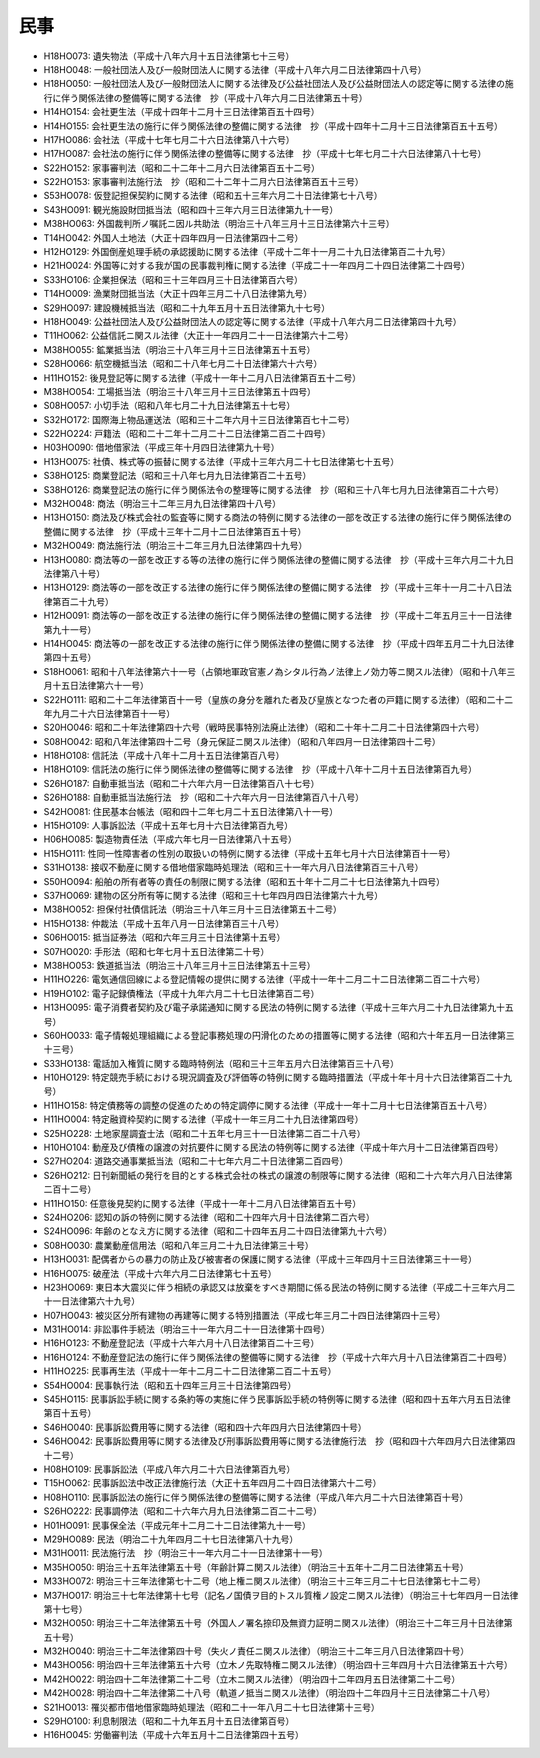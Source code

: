 ====
民事
====

* H18HO073: 遺失物法（平成十八年六月十五日法律第七十三号）
* H18HO048: 一般社団法人及び一般財団法人に関する法律（平成十八年六月二日法律第四十八号）
* H18HO050: 一般社団法人及び一般財団法人に関する法律及び公益社団法人及び公益財団法人の認定等に関する法律の施行に伴う関係法律の整備等に関する法律　抄（平成十八年六月二日法律第五十号）
* H14HO154: 会社更生法（平成十四年十二月十三日法律第百五十四号）
* H14HO155: 会社更生法の施行に伴う関係法律の整備に関する法律　抄（平成十四年十二月十三日法律第百五十五号）
* H17HO086: 会社法（平成十七年七月二十六日法律第八十六号）
* H17HO087: 会社法の施行に伴う関係法律の整備等に関する法律　抄（平成十七年七月二十六日法律第八十七号）
* S22HO152: 家事審判法（昭和二十二年十二月六日法律第百五十二号）
* S22HO153: 家事審判法施行法　抄（昭和二十二年十二月六日法律第百五十三号）
* S53HO078: 仮登記担保契約に関する法律（昭和五十三年六月二十日法律第七十八号）
* S43HO091: 観光施設財団抵当法（昭和四十三年六月三日法律第九十一号）
* M38HO063: 外国裁判所ノ嘱託ニ因ル共助法（明治三十八年三月十三日法律第六十三号）
* T14HO042: 外国人土地法（大正十四年四月一日法律第四十二号）
* H12HO129: 外国倒産処理手続の承認援助に関する法律（平成十二年十一月二十九日法律第百二十九号）
* H21HO024: 外国等に対する我が国の民事裁判権に関する法律（平成二十一年四月二十四日法律第二十四号）
* S33HO106: 企業担保法（昭和三十三年四月三十日法律第百六号）
* T14HO009: 漁業財団抵当法（大正十四年三月二十八日法律第九号）
* S29HO097: 建設機械抵当法（昭和二十九年五月十五日法律第九十七号）
* H18HO049: 公益社団法人及び公益財団法人の認定等に関する法律（平成十八年六月二日法律第四十九号）
* T11HO062: 公益信託ニ関スル法律（大正十一年四月二十一日法律第六十二号）
* M38HO055: 鉱業抵当法（明治三十八年三月十三日法律第五十五号）
* S28HO066: 航空機抵当法（昭和二十八年七月二十日法律第六十六号）
* H11HO152: 後見登記等に関する法律（平成十一年十二月八日法律第百五十二号）
* M38HO054: 工場抵当法（明治三十八年三月十三日法律第五十四号）
* S08HO057: 小切手法（昭和八年七月二十九日法律第五十七号）
* S32HO172: 国際海上物品運送法（昭和三十二年六月十三日法律第百七十二号）
* S22HO224: 戸籍法（昭和二十二年十二月二十二日法律第二百二十四号）
* H03HO090: 借地借家法（平成三年十月四日法律第九十号）
* H13HO075: 社債、株式等の振替に関する法律（平成十三年六月二十七日法律第七十五号）
* S38HO125: 商業登記法（昭和三十八年七月九日法律第百二十五号）
* S38HO126: 商業登記法の施行に伴う関係法令の整理等に関する法律　抄（昭和三十八年七月九日法律第百二十六号）
* M32HO048: 商法（明治三十二年三月九日法律第四十八号）
* H13HO150: 商法及び株式会社の監査等に関する商法の特例に関する法律の一部を改正する法律の施行に伴う関係法律の整備に関する法律　抄（平成十三年十二月十二日法律第百五十号）
* M32HO049: 商法施行法（明治三十二年三月九日法律第四十九号）
* H13HO080: 商法等の一部を改正する等の法律の施行に伴う関係法律の整備に関する法律　抄（平成十三年六月二十九日法律第八十号）
* H13HO129: 商法等の一部を改正する法律の施行に伴う関係法律の整備に関する法律　抄（平成十三年十一月二十八日法律第百二十九号）
* H12HO091: 商法等の一部を改正する法律の施行に伴う関係法律の整備に関する法律　抄（平成十二年五月三十一日法律第九十一号）
* H14HO045: 商法等の一部を改正する法律の施行に伴う関係法律の整備に関する法律　抄（平成十四年五月二十九日法律第四十五号）
* S18HO061: 昭和十八年法律第六十一号（占領地軍政官憲ノ為シタル行為ノ法律上ノ効力等ニ関スル法律）（昭和十八年三月十五日法律第六十一号）
* S22HO111: 昭和二十二年法律第百十一号（皇族の身分を離れた者及び皇族となつた者の戸籍に関する法律）（昭和二十二年九月二十六日法律第百十一号）
* S20HO046: 昭和二十年法律第四十六号（戦時民事特別法廃止法律）（昭和二十年十二月二十日法律第四十六号）
* S08HO042: 昭和八年法律第四十二号（身元保証ニ関スル法律）（昭和八年四月一日法律第四十二号）
* H18HO108: 信託法（平成十八年十二月十五日法律第百八号）
* H18HO109: 信託法の施行に伴う関係法律の整備等に関する法律　抄（平成十八年十二月十五日法律第百九号）
* S26HO187: 自動車抵当法（昭和二十六年六月一日法律第百八十七号）
* S26HO188: 自動車抵当法施行法　抄（昭和二十六年六月一日法律第百八十八号）
* S42HO081: 住民基本台帳法（昭和四十二年七月二十五日法律第八十一号）
* H15HO109: 人事訴訟法（平成十五年七月十六日法律第百九号）
* H06HO085: 製造物責任法（平成六年七月一日法律第八十五号）
* H15HO111: 性同一性障害者の性別の取扱いの特例に関する法律（平成十五年七月十六日法律第百十一号）
* S31HO138: 接収不動産に関する借地借家臨時処理法（昭和三十一年六月八日法律第百三十八号）
* S50HO094: 船舶の所有者等の責任の制限に関する法律（昭和五十年十二月二十七日法律第九十四号）
* S37HO069: 建物の区分所有等に関する法律（昭和三十七年四月四日法律第六十九号）
* M38HO052: 担保付社債信託法（明治三十八年三月十三日法律第五十二号）
* H15HO138: 仲裁法（平成十五年八月一日法律第百三十八号）
* S06HO015: 抵当証券法（昭和六年三月三十日法律第十五号）
* S07HO020: 手形法（昭和七年七月十五日法律第二十号）
* M38HO053: 鉄道抵当法（明治三十八年三月十三日法律第五十三号）
* H11HO226: 電気通信回線による登記情報の提供に関する法律（平成十一年十二月二十二日法律第二百二十六号）
* H19HO102: 電子記録債権法（平成十九年六月二十七日法律第百二号）
* H13HO095: 電子消費者契約及び電子承諾通知に関する民法の特例に関する法律（平成十三年六月二十九日法律第九十五号）
* S60HO033: 電子情報処理組織による登記事務処理の円滑化のための措置等に関する法律（昭和六十年五月一日法律第三十三号）
* S33HO138: 電話加入権質に関する臨時特例法（昭和三十三年五月六日法律第百三十八号）
* H10HO129: 特定競売手続における現況調査及び評価等の特例に関する臨時措置法（平成十年十月十六日法律第百二十九号）
* H11HO158: 特定債務等の調整の促進のための特定調停に関する法律（平成十一年十二月十七日法律第百五十八号）
* H11HO004: 特定融資枠契約に関する法律（平成十一年三月二十九日法律第四号）
* S25HO228: 土地家屋調査士法（昭和二十五年七月三十一日法律第二百二十八号）
* H10HO104: 動産及び債権の譲渡の対抗要件に関する民法の特例等に関する法律（平成十年六月十二日法律第百四号）
* S27HO204: 道路交通事業抵当法（昭和二十七年六月二十日法律第二百四号）
* S26HO212: 日刊新聞紙の発行を目的とする株式会社の株式の譲渡の制限等に関する法律（昭和二十六年六月八日法律第二百十二号）
* H11HO150: 任意後見契約に関する法律（平成十一年十二月八日法律第百五十号）
* S24HO206: 認知の訴の特例に関する法律（昭和二十四年六月十日法律第二百六号）
* S24HO096: 年齢のとなえ方に関する法律（昭和二十四年五月二十四日法律第九十六号）
* S08HO030: 農業動産信用法（昭和八年三月二十九日法律第三十号）
* H13HO031: 配偶者からの暴力の防止及び被害者の保護に関する法律（平成十三年四月十三日法律第三十一号）
* H16HO075: 破産法（平成十六年六月二日法律第七十五号）
* H23HO069: 東日本大震災に伴う相続の承認又は放棄をすべき期間に係る民法の特例に関する法律（平成二十三年六月二十一日法律第六十九号）
* H07HO043: 被災区分所有建物の再建等に関する特別措置法（平成七年三月二十四日法律第四十三号）
* M31HO014: 非訟事件手続法（明治三十一年六月二十一日法律第十四号）
* H16HO123: 不動産登記法（平成十六年六月十八日法律第百二十三号）
* H16HO124: 不動産登記法の施行に伴う関係法律の整備等に関する法律　抄（平成十六年六月十八日法律第百二十四号）
* H11HO225: 民事再生法（平成十一年十二月二十二日法律第二百二十五号）
* S54HO004: 民事執行法（昭和五十四年三月三十日法律第四号）
* S45HO115: 民事訴訟手続に関する条約等の実施に伴う民事訴訟手続の特例等に関する法律（昭和四十五年六月五日法律第百十五号）
* S46HO040: 民事訴訟費用等に関する法律（昭和四十六年四月六日法律第四十号）
* S46HO042: 民事訴訟費用等に関する法律及び刑事訴訟費用等に関する法律施行法　抄（昭和四十六年四月六日法律第四十二号）
* H08HO109: 民事訴訟法（平成八年六月二十六日法律第百九号）
* T15HO062: 民事訴訟法中改正法律施行法（大正十五年四月二十四日法律第六十二号）
* H08HO110: 民事訴訟法の施行に伴う関係法律の整備等に関する法律（平成八年六月二十六日法律第百十号）
* S26HO222: 民事調停法（昭和二十六年六月九日法律第二百二十二号）
* H01HO091: 民事保全法（平成元年十二月二十二日法律第九十一号）
* M29HO089: 民法（明治二十九年四月二十七日法律第八十九号）
* M31HO011: 民法施行法　抄（明治三十一年六月二十一日法律第十一号）
* M35HO050: 明治三十五年法律第五十号（年齢計算ニ関スル法律）（明治三十五年十二月二日法律第五十号）
* M33HO072: 明治三十三年法律第七十二号（地上権ニ関スル法律）（明治三十三年三月二十七日法律第七十二号）
* M37HO017: 明治三十七年法律第十七号（記名ノ国債ヲ目的トスル質権ノ設定ニ関スル法律）（明治三十七年四月一日法律第十七号）
* M32HO050: 明治三十二年法律第五十号（外国人ノ署名捺印及無資力証明ニ関スル法律）（明治三十二年三月十日法律第五十号）
* M32HO040: 明治三十二年法律第四十号（失火ノ責任ニ関スル法律）（明治三十二年三月八日法律第四十号）
* M43HO056: 明治四十三年法律第五十六号（立木ノ先取特権ニ関スル法律）（明治四十三年四月十六日法律第五十六号）
* M42HO022: 明治四十二年法律第二十二号（立木ニ関スル法律）（明治四十二年四月五日法律第二十二号）
* M42HO028: 明治四十二年法律第二十八号（軌道ノ抵当ニ関スル法律）（明治四十二年四月十三日法律第二十八号）
* S21HO013: 罹災都市借地借家臨時処理法（昭和二十一年八月二十七日法律第十三号）
* S29HO100: 利息制限法（昭和二十九年五月十五日法律第百号）
* H16HO045: 労働審判法（平成十六年五月十二日法律第四十五号）
